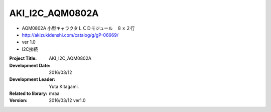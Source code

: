 =================================================
AKI_I2C_AQM0802A
=================================================



- AQM0802A 小型キャラクタＬＣＤモジュール　８ｘ２行
- http://akizukidenshi.com/catalog/g/gP-06669/
- ver 1.0
- I2C接続



:Project Title: AKI_I2C_AQM0802A
:Development Date:  2016/03/12
:Development Leader: Yuta Kitagami.
:Related to library: mraa
:Version:  2016/03/12   ver1.0
